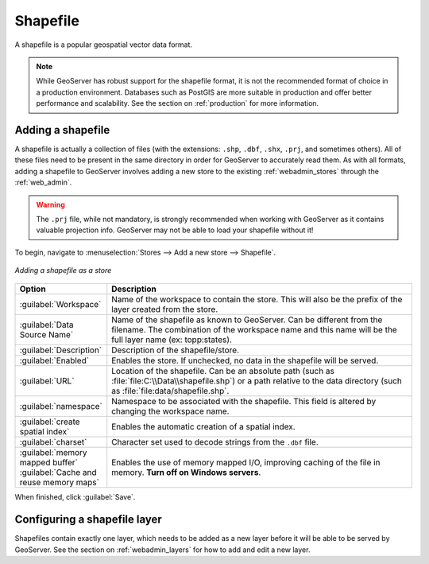 .. _data_shapefile:

Shapefile
=========

A shapefile is a popular geospatial vector data format.

.. note:: While GeoServer has robust support for the shapefile format, it is not the recommended format of choice in a production environment. Databases such as PostGIS are more suitable in production and offer better performance and scalability.  See the section on :ref:`production` for more information.

Adding a shapefile
------------------

A shapefile is actually a collection of files (with the extensions: ``.shp``, ``.dbf``, ``.shx``, ``.prj``, and sometimes others).  All of these files need to be present in the same directory in order for GeoServer to accurately read them.  As with all formats, adding a shapefile to GeoServer involves adding a new store to the existing :ref:`webadmin_stores`  through the :ref:`web_admin`.

.. warning:: The ``.prj`` file, while not mandatory, is strongly recommended when working with GeoServer as it contains valuable projection info.  GeoServer may not be able to load your shapefile without it!

To begin, navigate to :menuselection:`Stores --> Add a new store --> Shapefile`.

.. figure:: images/shapefile.png
   :align: center

   *Adding a shapefile as a store*

.. list-table::
   :widths: 20 80

   * - **Option**
     - **Description**
   * - :guilabel:`Workspace`
     - Name of the workspace to contain the store.  This will also be the prefix of the layer created from the store.
   * - :guilabel:`Data Source Name`
     - Name of the shapefile as known to GeoServer.  Can be different from the filename.  The combination of the workspace name and this name will be the full layer name (ex: topp:states).
   * - :guilabel:`Description`
     - Description of the shapefile/store. 
   * - :guilabel:`Enabled`
     - Enables the store.  If unchecked, no data in the shapefile will be served.
   * - :guilabel:`URL`
     - Location of the shapefile. Can be an absolute path (such as :file:`file:C:\\Data\\shapefile.shp`) or a path relative to the data directory (such as :file:`file:data/shapefile.shp`.
   * - :guilabel:`namespace`
     - Namespace to be associated with the shapefile.  This field is altered by changing the workspace name.
   * - :guilabel:`create spatial index`
     - Enables the automatic creation of a spatial index.
   * - :guilabel:`charset`
     - Character set used to decode strings from the ``.dbf`` file.
   * - :guilabel:`memory mapped buffer`
       :guilabel:`Cache and reuse memory maps`
     - Enables the use of memory mapped I/O, improving caching of the file in memory. **Turn off on Windows servers**.

When finished, click :guilabel:`Save`.

Configuring a shapefile layer
-----------------------------

Shapefiles contain exactly one layer, which needs to be added as a new layer before it will be able to be served by GeoServer.  See the section on :ref:`webadmin_layers` for how to add and edit a new layer.
